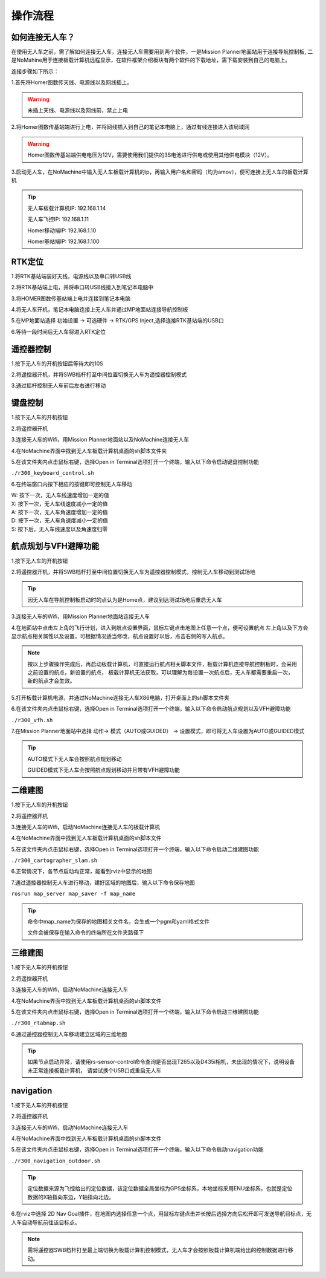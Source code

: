 操作流程
==============

如何连接无人车？
-------------------

在使用无人车之前，需了解如何连接无人车，连接无人车需要用到两个软件，一是Mission Planner地面站用于连接导航控制板,
二是NoMahine用于连接板载计算机远程显示，在软件框架介绍板块有两个软件的下载地址，需下载安装到自己的电脑上。

连接步骤如下所示：

1.首先将Homer图数传天线、电源线以及网线插上。

.. warning::

    未插上天线、电源线以及网线前，禁止上电

.. image:: ../../images/R300/R300-Homer-connect.jpg

2.将Homer图数传基站端进行上电，并将网线插入到自己的笔记本电脑上，通过有线连接进入该局域网

.. warning::

    Homer图数传基站端供电电压为12V，需要使用我们提供的3S电池进行供电或使用其他供电模块（12V）。

3.启动无人车，在NoMachine中输入无人车板载计算机的ip，再输入用户名和密码（均为amov），便可连接上无人车的板载计算机

.. tip::

    无人车板载计算机IP: 192.168.1.14

    无人车飞控IP: 192.168.1.11

    Homer移动端IP: 192.168.1.10

    Homer基站端IP: 192.168.1.100

RTK定位
---------------

1.将RTK基站端装好天线，电源线以及串口转USB线

2.将RTK基站端上电，并将串口转USB线接入到笔记本电脑中

3.将HOMER图数传基站端上电并连接到笔记本电脑

4.将无人车开机，笔记本电脑连接上无人车并通过MP地面站连接导航控制板

5.在MP地面站选择 初始设置 -> 可选硬件 -> RTK/GPS Inject,选择连接RTK基站端的USB口

6.等待一段时间后无人车将进入RTK定位

遥控器控制
---------------

1.按下无人车的开机按钮后等待大约10S

2.将遥控器开机，并将SWB档杆打至中间位置切换无人车为遥控器控制模式

3.通过摇杆控制无人车前后左右进行移动

键盘控制
---------------

1.按下无人车的开机按钮

2.将遥控器开机

3.连接无人车的Wifi，用Mission Planner地面站以及NoMachine连接无人车

4.在NoMachine界面中找到无人车板载计算机桌面的sh脚本文件夹

5.在该文件夹内点击鼠标右键，选择Open in Terminal选项打开一个终端，输入以下命令启动键盘控制功能

``./r300_keyboard_control.sh``

6.在终端窗口内按下相应的按键即可控制无人车移动

|    W:  按下一次，无人车线速度增加一定的值
|    X:  按下一次，无人车线速度减小一定的值
|    A:  按下一次，无人车角速度增加一定的值
|    D:  按下一次，无人车角速度减小一定的值
|    S:  按下后，无人车线速度以及角速度归零

航点规划与VFH避障功能
---------------

1.按下无人车的开机按钮

2.将遥控器开机，并将SWB档杆打至中间位置切换无人车为遥控器控制模式，控制无人车移动到测试场地

.. tip::
    因无人车在导航控制板启动时的点认为是Home点，建议到达测试场地后重启无人车

3.连接无人车的Wifi，用Mission Planner地面站连接无人车

4.在地面站中点击左上角的飞行计划，进入到航点设置界面，鼠标左键点击地图上任意一个点，便可设置航点
左上角以及下方会显示航点相关属性以及设置，可根据情况适当修改，航点设置好以后，点击右侧的写入航点。

.. note::
    按以上步骤操作完成后，再启动板载计算机，可直接运行航点相关脚本文件，板载计算机连接导航控制板时，会采用之前设置的航点，新设置的航点，
    板载计算机无法获取，可以理解为每设置一次航点后，无人车都需要重启一次，新的航点才会生效。


5.打开板载计算机电源，并通过NoMachine连接无人车X86电脑，打开桌面上的sh脚本文件夹

6.在该文件夹内点击鼠标右键，选择Open in Terminal选项打开一个终端，输入以下命令启动航点规划以及VFH避障功能

``./r300_vfh.sh``

7.在Mission Planner地面站中选择 动作-> 模式（AUTO或GUIDED） -> 设置模式，即可将无人车设置为AUTO或GUIDED模式

.. image:: ../../images/R300/R300-setmode.png

.. tip::

    AUTO模式下无人车会按照航点规划移动

    GUIDED模式下无人车会按照航点规划移动并且带有VFH避障功能

二维建图
---------------

1.按下无人车的开机按钮

2.将遥控器开机

3.连接无人车的Wifi，启动NoMachine连接无人车的板载计算机

4.在NoMachine界面中找到无人车板载计算机桌面的sh脚本文件

5.在该文件夹内点击鼠标右键，选择Open in Terminal选项打开一个终端，输入以下命令启动二维建图功能

``./r300_cartographer_slam.sh``

6.正常情况下，各节点启动均正常，能看到rviz中显示的地图

7.通过遥控器控制无人车进行移动，建好区域的地图后，输入以下命令保存地图

``rosrun map_server map_saver -f map_name``

.. tip::
    命令中map_name为保存的地图相关文件名，会生成一个pgm和yaml格式文件

    文件会被保存在输入命令的终端所在文件夹路径下

三维建图
---------------

1.按下无人车的开机按钮

2.将遥控器开机

3.连接无人车的Wifi，启动NoMachine连接无人车

4.在NoMachine界面中找到无人车板载计算机桌面的sh脚本文件

5.在该文件夹内点击鼠标右键，选择Open in Terminal选项打开一个终端，输入以下命令启动三维建图功能

``./r300_rtabmap.sh``

6.通过遥控器控制无人车移动建立区域的三维地图

.. tip::
    如果节点启动异常，请使用rs-sensor-control命令查询是否出现T265以及D435i相机，未出现的情况下，说明设备未正常连接板载计算机，
    请尝试换个USB口或重启无人车

navigation
---------------

1.按下无人车的开机按钮

2.将遥控器开机

3.连接无人车的Wifi，启动NoMachine连接无人车

4.在NoMachine界面中找到无人车板载计算机桌面的sh脚本文件

5.在该文件夹内点击鼠标右键，选择Open in Terminal选项打开一个终端，输入以下命令启动navigation功能

``./r300_navigation_outdoor.sh``

.. tip::
    定位数据来源为飞控给出的定位数据，该定位数据全局坐标为GPS坐标系，本地坐标采用ENU坐标系，也就是定位数据的X轴指向东边，Y轴指向北边。

6.在rviz中选择 2D Nav Goal插件，在地图内选择任意一个点，用鼠标左键点击并长按后选择方向后松开即可发送导航目标点，无人车自动导航前往该目标点。

.. note::
    需将遥控器SWB档杆打至最上端切换为板载计算机控制模式，无人车才会按照板载计算机端给出的控制数据进行移动。








